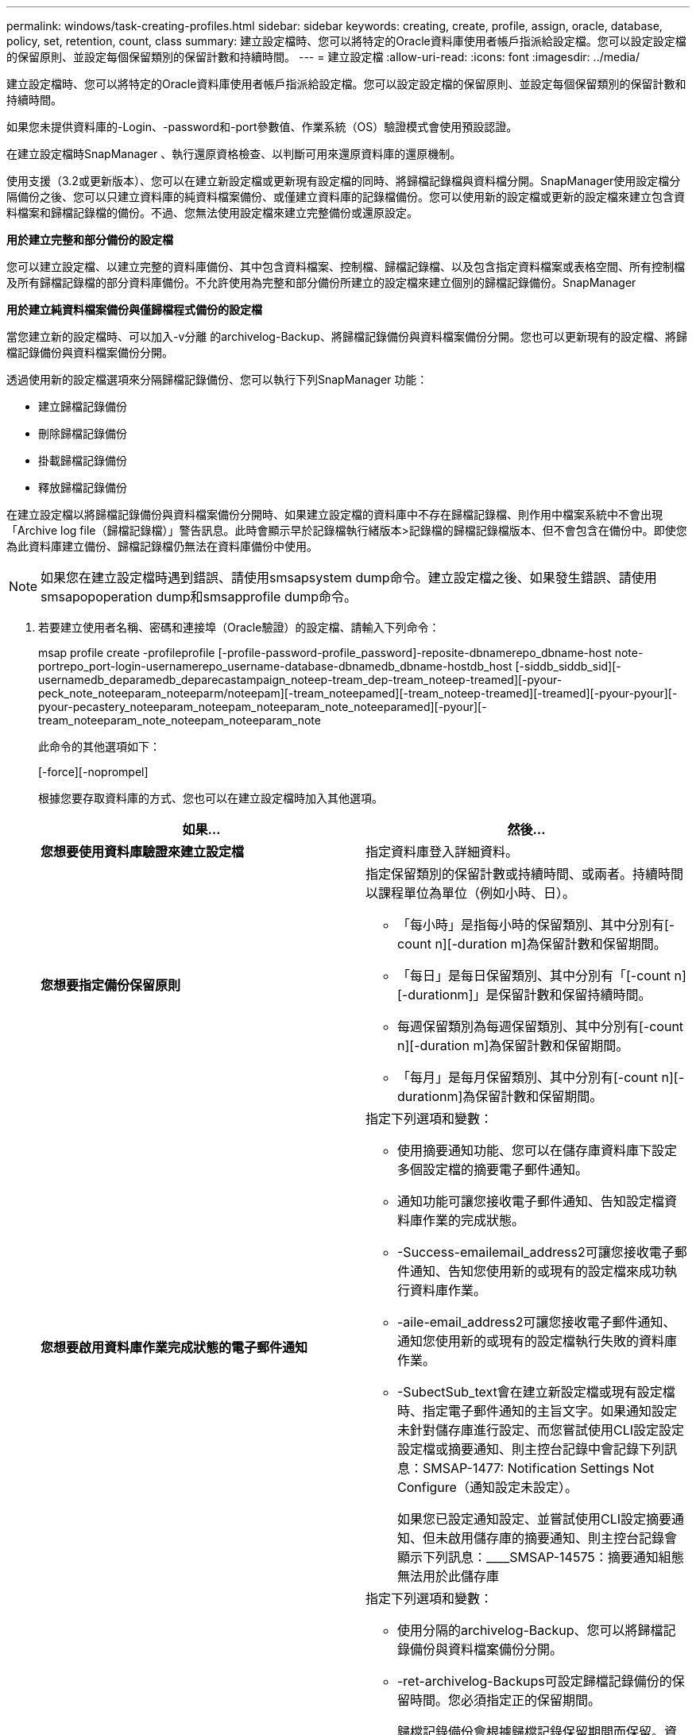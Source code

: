 ---
permalink: windows/task-creating-profiles.html 
sidebar: sidebar 
keywords: creating, create, profile, assign, oracle, database, policy, set, retention, count, class 
summary: 建立設定檔時、您可以將特定的Oracle資料庫使用者帳戶指派給設定檔。您可以設定設定檔的保留原則、並設定每個保留類別的保留計數和持續時間。 
---
= 建立設定檔
:allow-uri-read: 
:icons: font
:imagesdir: ../media/


[role="lead"]
建立設定檔時、您可以將特定的Oracle資料庫使用者帳戶指派給設定檔。您可以設定設定檔的保留原則、並設定每個保留類別的保留計數和持續時間。

如果您未提供資料庫的-Login、-password和-port參數值、作業系統（OS）驗證模式會使用預設認證。

在建立設定檔時SnapManager 、執行還原資格檢查、以判斷可用來還原資料庫的還原機制。

使用支援（3.2或更新版本）、您可以在建立新設定檔或更新現有設定檔的同時、將歸檔記錄檔與資料檔分開。SnapManager使用設定檔分隔備份之後、您可以只建立資料庫的純資料檔案備份、或僅建立資料庫的記錄檔備份。您可以使用新的設定檔或更新的設定檔來建立包含資料檔案和歸檔記錄檔的備份。不過、您無法使用設定檔來建立完整備份或還原設定。

*用於建立完整和部分備份的設定檔*

您可以建立設定檔、以建立完整的資料庫備份、其中包含資料檔案、控制檔、歸檔記錄檔、以及包含指定資料檔案或表格空間、所有控制檔及所有歸檔記錄檔的部分資料庫備份。不允許使用為完整和部分備份所建立的設定檔來建立個別的歸檔記錄備份。SnapManager

*用於建立純資料檔案備份與僅歸檔程式備份的設定檔*

當您建立新的設定檔時、可以加入-v分離 的archivelog-Backup、將歸檔記錄備份與資料檔案備份分開。您也可以更新現有的設定檔、將歸檔記錄備份與資料檔案備份分開。

透過使用新的設定檔選項來分隔歸檔記錄備份、您可以執行下列SnapManager 功能：

* 建立歸檔記錄備份
* 刪除歸檔記錄備份
* 掛載歸檔記錄備份
* 釋放歸檔記錄備份


在建立設定檔以將歸檔記錄備份與資料檔案備份分開時、如果建立設定檔的資料庫中不存在歸檔記錄檔、則作用中檔案系統中不會出現「Archive log file（歸檔記錄檔）」警告訊息。此時會顯示早於記錄檔執行緒版本>記錄檔的歸檔記錄檔版本、但不會包含在備份中。即使您為此資料庫建立備份、歸檔記錄檔仍無法在資料庫備份中使用。


NOTE: 如果您在建立設定檔時遇到錯誤、請使用smsapsystem dump命令。建立設定檔之後、如果發生錯誤、請使用smsapopoperation dump和smsapprofile dump命令。

. 若要建立使用者名稱、密碼和連接埠（Oracle驗證）的設定檔、請輸入下列命令：
+
msap profile create -profileprofile [-profile-password-profile_password]-reposite-dbnamerepo_dbname-host note-portrepo_port-login-usernamerepo_username-database-dbnamedb_dbname-hostdb_host [-siddb_siddb_sid][-usernamedb_deparamedb_deparecastampaign_noteep-tream_dep-tream_noteep-treamed][-pyour-peck_note_noteeparam_noteeparm/noteepam][-tream_noteepamed][-tream_noteep-treamed][-treamed][-pyour-pyour][-pyour-pecastery_noteeparam_noteepam_noteeparam_note_noteeparamed][-pyour][-tream_noteeparam_note_noteepam_noteeparam_note

+
此命令的其他選項如下：

+
[-force][-noprompel]

+
根據您要存取資料庫的方式、您也可以在建立設定檔時加入其他選項。

+
|===
| 如果... | 然後... 


 a| 
*您想要使用資料庫驗證來建立設定檔*
 a| 
指定資料庫登入詳細資料。



 a| 
*您想要指定備份保留原則*
 a| 
指定保留類別的保留計數或持續時間、或兩者。持續時間以課程單位為單位（例如小時、日）。

** 「每小時」是指每小時的保留類別、其中分別有[-count n][-duration m]為保留計數和保留期間。
** 「每日」是每日保留類別、其中分別有「[-count n][-durationm]」是保留計數和保留持續時間。
** 每週保留類別為每週保留類別、其中分別有[-count n][-duration m]為保留計數和保留期間。
** 「每月」是每月保留類別、其中分別有[-count n][-durationm]為保留計數和保留期間。




 a| 
*您想要啟用資料庫作業完成狀態的電子郵件通知*
 a| 
指定下列選項和變數：

** 使用摘要通知功能、您可以在儲存庫資料庫下設定多個設定檔的摘要電子郵件通知。
** 通知功能可讓您接收電子郵件通知、告知設定檔資料庫作業的完成狀態。
** -Success-emailemail_address2可讓您接收電子郵件通知、告知您使用新的或現有的設定檔來成功執行資料庫作業。
** -aile-email_address2可讓您接收電子郵件通知、通知您使用新的或現有的設定檔執行失敗的資料庫作業。
** -SubectSub_text會在建立新設定檔或現有設定檔時、指定電子郵件通知的主旨文字。如果通知設定未針對儲存庫進行設定、而您嘗試使用CLI設定設定設定檔或摘要通知、則主控台記錄中會記錄下列訊息：SMSAP-1477: Notification Settings Not Configure（通知設定未設定）。
+
如果您已設定通知設定、並嘗試使用CLI設定摘要通知、但未啟用儲存庫的摘要通知、則主控台記錄會顯示下列訊息：____SMSAP-14575：摘要通知組態無法用於此儲存庫





 a| 
*您想要將歸檔記錄檔與資料檔分開備份*
 a| 
指定下列選項和變數：

** 使用分隔的archivelog-Backup、您可以將歸檔記錄備份與資料檔案備份分開。
** -ret-archivelog-Backups可設定歸檔記錄備份的保留時間。您必須指定正的保留期間。
+
歸檔記錄備份會根據歸檔記錄保留期間而保留。資料檔案備份會根據現有的保留原則來保留。

** 包括線上備份、包括歸檔記錄備份、以及線上資料庫備份。
+
此選項可讓您一起建立線上資料檔案備份與歸檔記錄備份、以便進行複製。設定此選項時、每當您建立線上資料檔案備份時、都會立即建立歸檔記錄備份及資料檔案。

** -no include-with online備份不包括歸檔記錄備份和資料庫備份。




 a| 
*您可以在設定檔成功建立作業之後收集傾印檔*
 a| 
在profile create命令結尾處指定-dump選項。

|===


*相關資訊*

xref:concept-how-to-collect-dump-files.adoc[如何收集傾印檔案]
